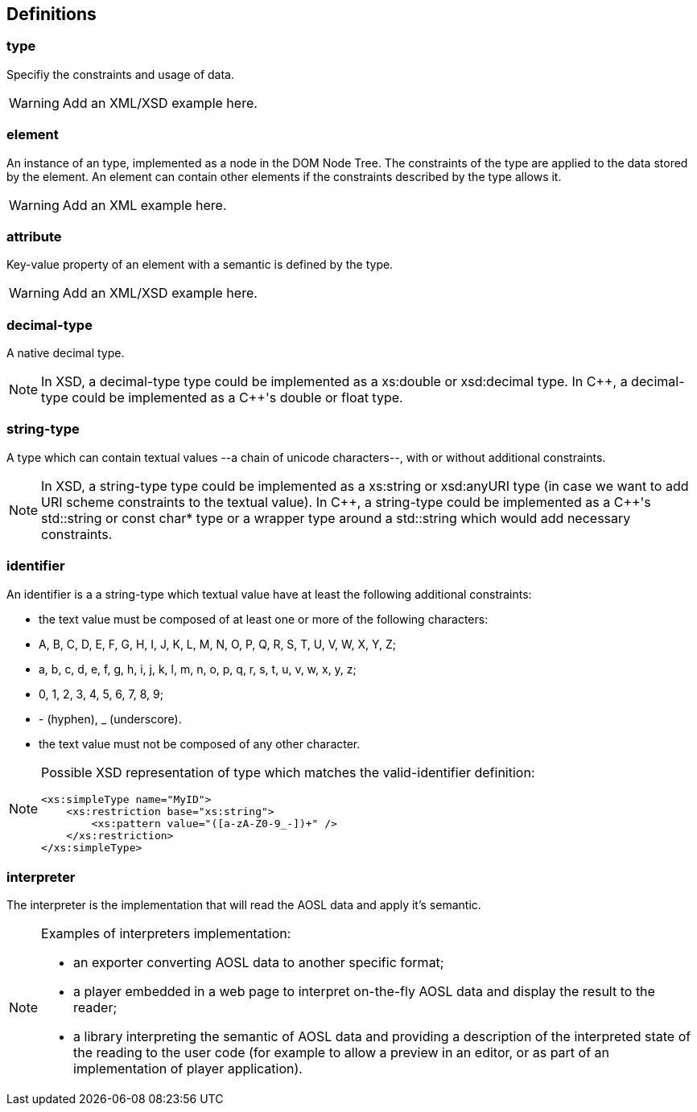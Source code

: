 
== Definitions

=== type ===

Specifiy the constraints and usage of data.

[WARNING]
====
Add an XML/XSD example here.
====

=== element ===

An instance of an type, implemented as a node in the DOM Node Tree.
The constraints of the type are applied to the data stored by the element.
An element can contain other elements if the constraints described by the type allows it.

[WARNING]
====
Add an XML example here.
====

=== attribute ===

Key-value property of an element with a semantic is defined by the type.

[WARNING]
====
Add an XML/XSD example here.
====
    
=== decimal-type ===

A native decimal type.

[NOTE]
====
In XSD, a decimal-type type could be implemented as a +xs:double+ or +xsd:decimal+ type.
In $$C++$$, a decimal-type could be implemented as a $$C++$$'s +double+ or +float+ type.
====

=== string-type ===

A type which can contain textual values --a chain of unicode characters--, with or without additional constraints.

[NOTE]
====
In XSD, a string-type type could be implemented as a +xs:string+ or +xsd:anyURI+ type 
 (in case we want to add URI scheme constraints to the textual value).
In $$C++$$, a string-type could be implemented as a $$C++$$'s +std::string+ or +const char*+ type 
or a wrapper type around a +std::string+ which would add necessary constraints.
====


=== identifier ===

An identifier is a a string-type which textual value have at least the following additional constraints:

 - the text value must be composed of at least one or more of the following characters:
    - +A+, +B+, +C+, +D+, +E+, +F+, +G+, +H+, +I+, +J+, +K+, +L+, +M+, +N+, +O+, +P+, +Q+, +R+, +S+, +T+, +U+, +V+, +W+, +X+, +Y+, +Z+;
    - +a+, +b+, +c+, +d+, +e+, +f+, +g+, +h+, +i+, +j+, +k+, +l+, +m+, +n+, +o+, +p+, +q+, +r+, +s+, +t+, +u+, +v+, +w+, +x+, +y+, +z+;
    - +0+, +1+, +2+, +3+, +4+, +5+, +6+, +7+, +8+, +9+;
    - +-+ (hyphen), +_+ (underscore).
 - the text value must not be composed of any other character.
    
[NOTE]
====
Possible XSD representation of type which matches the valid-identifier definition:
[source,xml]
---- 
<xs:simpleType name="MyID">
    <xs:restriction base="xs:string">
        <xs:pattern value="([a-zA-Z0-9_-])+" />
    </xs:restriction>
</xs:simpleType>
----    
====
    

=== interpreter ===

The interpreter is the implementation that will read the AOSL data and apply it's semantic.

[NOTE]
====
Examples of interpreters implementation: 

    - an exporter converting AOSL data to another specific format;
    - a player embedded in a web page to interpret on-the-fly AOSL data and display the result to the reader;
    - a library interpreting the semantic of AOSL data and providing a description of the 
        interpreted state of the reading to the user code (for example to allow a preview in an editor,
        or as part of an implementation of player application).
====


